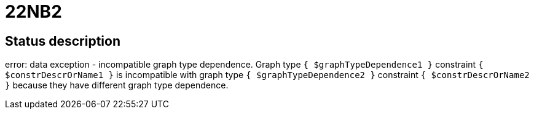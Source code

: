 = 22NB2


== Status description
error: data exception - incompatible graph type dependence. Graph type `{ $graphTypeDependence1 }` constraint `{ $constrDescrOrName1 }` is incompatible with graph type `{ $graphTypeDependence2 }` constraint `{ $constrDescrOrName2 }` because they have different graph type dependence.